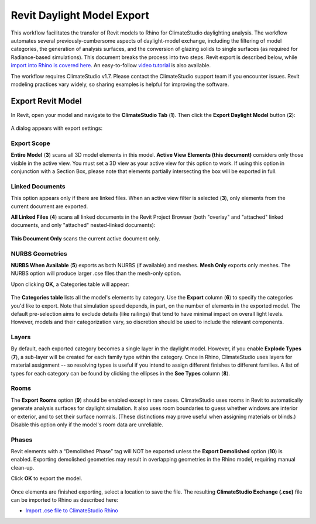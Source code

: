 Revit Daylight Model Export
----------------------------
This workflow facilitates the transfer of Revit models to Rhino for ClimateStudio daylighting analysis. The workflow automates several previously-cumbersome aspects of daylight-model exchange, including the filtering of model categories, the generation of analysis surfaces, and the conversion of glazing solids to single surfaces (as required for Radiance-based simulations). This document breaks the process into two steps. Revit export is described below, while `import into Rhino is covered here`_. An easy-to-follow `video tutorial`_ is also available.

.. _import into Rhino is covered here: revitImporter.html
.. _video tutorial: https://www.youtube.com/watch?v=bwuYouLKxn0

The workflow requires ClimateStudio v1.7. Please contact the ClimateStudio support team if you encounter issues. Revit modeling practices vary widely, so sharing examples is helpful for improving the software.


Export Revit Model
~~~~~~~~~~~~~~~~~~~~~~~~~~~~~
In Revit, open your model and navigate to the **ClimateStudio Tab** (**1**). Then click the **Export Daylight Model** button (**2**):

.. figure:: images/revit_toolbar.png
   :width: 900px
   :align: center
   

A dialog appears with export settings: 

.. figure:: images/revit_viewfilter.png
   :width: 900px
   :align: center

Export Scope
<<<<<<<<<<<<<<<<<<<<<<<<<<<<<<<

**Entire Model** (**3**) scans all 3D model elements in this model. **Active View Elements (this document)** considers only those visible in the active view. You must set a 3D view as your active view for this option to work. If using this option in conjunction with a Section Box, please note that elements partially intersecting the box will be exported in full.

Linked Documents
<<<<<<<<<<<<<<<<<<<<<<<<<<<<<<<

This option appears only if there are linked files. When an active view filter is selected (**3**), only elements from the current document are exported. 

**All Linked Files** (**4**) scans all linked documents in the Revit Project Browser (both "overlay" and "attached" linked documents, and only "attached" nested-linked documents): 

.. figure:: images/revit_revitlinks.png
   :width: 900px
   :align: center

**This Document Only** scans the current active document only. 


NURBS Geometries
<<<<<<<<<<<<<<<<<<<<<<<<<<<<<<<

**NURBS When Available** (**5**) exports as both NURBS (if available) and meshes. **Mesh Only** exports only meshes. The NURBS option will produce larger .cse files than the mesh-only option.  


Upon clicking **OK**, a Categories table will appear: 

.. figure:: images/revit_categoriestable.png
   :width: 900px
   :align: center

The **Categories table** lists all the model's elements by category. Use the **Export** column (**6**) to specify the categories you'd like to export. Note that simulation speed depends, in part, on the number of elements in the exported model. The default pre-selection aims to exclude details (like railings) that tend to have minimal impact on overall light levels. However, models and their categorization vary, so discretion should be used to include the relevant components.

Layers
<<<<<<<<<<<<<<<<<<<<<<<<<<<<<<<

By default, each exported category becomes a single layer in the daylight model. However, if you enable **Explode Types** (**7**), a sub-layer will be created for each family type within the category. Once in Rhino, ClimateStudio uses layers for material assignment -- so resolving types is useful if you intend to assign different finishes to different families. A list of types for each category can be found by clicking the ellipses in the **See Types** column (**8**).


Rooms
<<<<<<<<<<<<<<<<<<<<<<<<<<<<<<<

The **Export Rooms** option (**9**) should be enabled except in rare cases. ClimateStudio uses rooms in Revit to automatically generate analysis surfaces for daylight simulation. It also uses room boundaries to guess whether windows are interior or exterior, and to set their surface normals. (These distinctions may prove useful when assigning materials or blinds.) Disable this option only if the model's room data are unreliable.

Phases
<<<<<<<<<<<<<<<<<<<<<<<<<<<<<<<

Revit elements with a “Demolished Phase” tag will NOT be exported unless the **Export Demolished** option (**10**) is enabled. Exporting demolished geometries may result in overlapping geometries in the Rhino model, requiring manual clean-up.  

Click **OK** to export the model.

.. figure:: images/revit_exporting.png
   :width: 900px
   :align: center

Once elements are finished exporting, select a location to save the file. The resulting **ClimateStudio Exchange (.cse)** file can be imported to Rhino as described here:

- `Import .cse file to ClimateStudio Rhino`_

.. _Import .cse file to ClimateStudio Rhino: revitImporter.html

